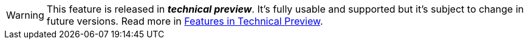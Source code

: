 //// 

A partial page to include into a feature which is in tech preview.
Variable "previewVersion" specifies the Payara version in which the feature is in preview

Include with (see general-info/technical-preview.adoc for an example usage):

:previewVersion: "4.1.2.XXX"
include "/fragments/tech-preview.adoc"

If set {previewVersion} == {currentVersion}, the fragment will be visible for all versions.

////

ifeval::[{currentVersion} == {previewVersion}]

WARNING: This feature is released in *_technical preview_*. It's fully usable and supported but it's subject to change in future versions. Read more in xref:/general-info/technical-preview.adoc[Features in Technical Preview].

endif::[]

